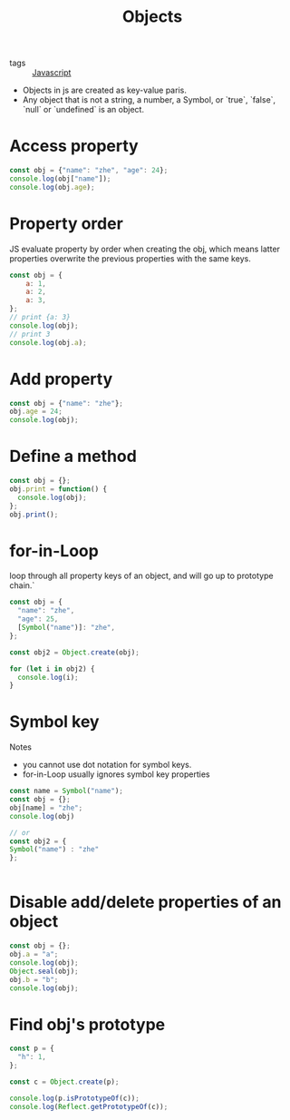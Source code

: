 :PROPERTIES:
:ID:       a6917226-1993-44ca-8612-43dc0849da68
:END:
#+title: Objects
#+filetags: :Javascript:

- tags :: [[id:98730b92-6677-4ef0-bf88-3c8cf7a33504][Javascript]]

- Objects in js are created as key-value paris.
- Any object that is not a string, a number, a Symbol, or `true`, `false`, `null` or `undefined` is an object.

* Access property
#+begin_src js
const obj = {"name": "zhe", "age": 24};
console.log(obj["name"]);
console.log(obj.age);
#+end_src

* Property order

JS evaluate property by order when creating the obj, which means latter properties overwrite the previous properties with the same keys.

#+begin_src js
const obj = {
    a: 1,
    a: 2,
    a: 3,
};
// print {a: 3}
console.log(obj);
// print 3
console.log(obj.a);
#+end_src

* Add property
#+begin_src js
const obj = {"name": "zhe"};
obj.age = 24;
console.log(obj);
#+end_src

* Define a method

#+begin_src js
const obj = {};
obj.print = function() {
  console.log(obj);
};
obj.print();
#+end_src

* for-in-Loop

loop through all property keys of an object, and will go up to prototype chain.`

#+begin_src js
const obj = {
  "name": "zhe",
  "age": 25,
  [Symbol("name")]: "zhe",
};

const obj2 = Object.create(obj);

for (let i in obj2) {
  console.log(i);
}
#+end_src

* Symbol key

Notes
  - you cannot use dot notation for symbol keys.
  - for-in-Loop usually ignores symbol key properties

  #+begin_src js
    const name = Symbol("name");
    const obj = {};
    obj[name] = "zhe";
    console.log(obj)

    // or 
    const obj2 = {
    Symbol("name") : "zhe"
    };

    
  #+end_src

* Disable add/delete properties of an object
#+begin_src js
const obj = {};
obj.a = "a";
console.log(obj);
Object.seal(obj);
obj.b = "b";
console.log(obj);
#+end_src

* Find obj's prototype

#+begin_src js
const p = {
  "h": 1,
};

const c = Object.create(p);

console.log(p.isPrototypeOf(c));
console.log(Reflect.getPrototypeOf(c));
#+end_src
